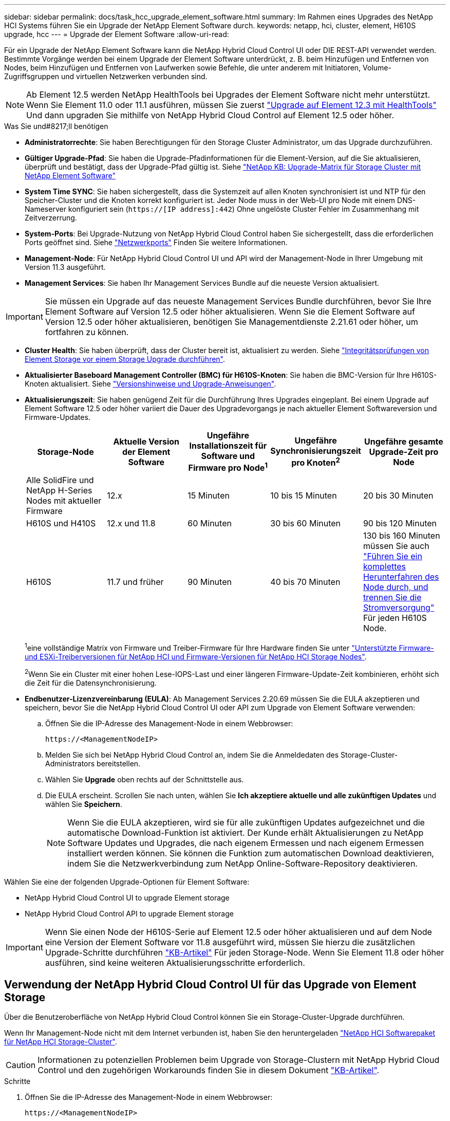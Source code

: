 ---
sidebar: sidebar 
permalink: docs/task_hcc_upgrade_element_software.html 
summary: Im Rahmen eines Upgrades des NetApp HCI Systems führen Sie ein Upgrade der NetApp Element Software durch. 
keywords: netapp, hci, cluster, element, H610S upgrade, hcc 
---
= Upgrade der Element Software
:allow-uri-read: 


[role="lead"]
Für ein Upgrade der NetApp Element Software kann die NetApp Hybrid Cloud Control UI oder DIE REST-API verwendet werden. Bestimmte Vorgänge werden bei einem Upgrade der Element Software unterdrückt, z. B. beim Hinzufügen und Entfernen von Nodes, beim Hinzufügen und Entfernen von Laufwerken sowie Befehle, die unter anderem mit Initiatoren, Volume-Zugriffsgruppen und virtuellen Netzwerken verbunden sind.


NOTE: Ab Element 12.5 werden NetApp HealthTools bei Upgrades der Element Software nicht mehr unterstützt. Wenn Sie Element 11.0 oder 11.1 ausführen, müssen Sie zuerst link:https://docs.netapp.com/us-en/hci19/docs/task_hcc_upgrade_element_software.html#upgrade-element-software-at-connected-sites-using-healthtools["Upgrade auf Element 12.3 mit HealthTools"^] Und dann upgraden Sie mithilfe von NetApp Hybrid Cloud Control auf Element 12.5 oder höher.

.Was Sie und#8217;ll benötigen
* *Administratorrechte*: Sie haben Berechtigungen für den Storage Cluster Administrator, um das Upgrade durchzuführen.
* *Gültiger Upgrade-Pfad*: Sie haben die Upgrade-Pfadinformationen für die Element-Version, auf die Sie aktualisieren, überprüft und bestätigt, dass der Upgrade-Pfad gültig ist. Siehe https://kb.netapp.com/Advice_and_Troubleshooting/Data_Storage_Software/Element_Software/What_is_the_upgrade_matrix_for_storage_clusters_running_NetApp_Element_software%3F["NetApp KB: Upgrade-Matrix für Storage Cluster mit NetApp Element Software"^]
* *System Time SYNC*: Sie haben sichergestellt, dass die Systemzeit auf allen Knoten synchronisiert ist und NTP für den Speicher-Cluster und die Knoten korrekt konfiguriert ist. Jeder Node muss in der Web-UI pro Node mit einem DNS-Nameserver konfiguriert sein (`https://[IP address]:442`) Ohne ungelöste Cluster Fehler im Zusammenhang mit Zeitverzerrung.
* *System-Ports*: Bei Upgrade-Nutzung von NetApp Hybrid Cloud Control haben Sie sichergestellt, dass die erforderlichen Ports geöffnet sind. Siehe link:hci_prereqs_required_network_ports.html["Netzwerkports"] Finden Sie weitere Informationen.
* *Management-Node*: Für NetApp Hybrid Cloud Control UI und API wird der Management-Node in Ihrer Umgebung mit Version 11.3 ausgeführt.
* *Management Services*: Sie haben Ihr Management Services Bundle auf die neueste Version aktualisiert.



IMPORTANT: Sie müssen ein Upgrade auf das neueste Management Services Bundle durchführen, bevor Sie Ihre Element Software auf Version 12.5 oder höher aktualisieren. Wenn Sie die Element Software auf Version 12.5 oder höher aktualisieren, benötigen Sie Managementdienste 2.21.61 oder höher, um fortfahren zu können.

* *Cluster Health*: Sie haben überprüft, dass der Cluster bereit ist, aktualisiert zu werden. Siehe link:task_hcc_upgrade_element_prechecks.html["Integritätsprüfungen von Element Storage vor einem Storage Upgrade durchführen"].
* *Aktualisierter Baseboard Management Controller (BMC) für H610S-Knoten*: Sie haben die BMC-Version für Ihre H610S-Knoten aktualisiert. Siehe link:rn_H610S_BMC_3.84.07.html["Versionshinweise und Upgrade-Anweisungen"].
* *Aktualisierungszeit*: Sie haben genügend Zeit für die Durchführung Ihres Upgrades eingeplant. Bei einem Upgrade auf Element Software 12.5 oder höher variiert die Dauer des Upgradevorgangs je nach aktueller Element Softwareversion und Firmware-Updates.
+
[cols="20,20,20,20,20"]
|===
| Storage-Node | Aktuelle Version der Element Software | Ungefähre Installationszeit für Software und Firmware pro Node^1^ | Ungefähre Synchronisierungszeit pro Knoten^2^ | Ungefähre gesamte Upgrade-Zeit pro Node 


| Alle SolidFire und NetApp H-Series Nodes mit aktueller Firmware | 12.x | 15 Minuten | 10 bis 15 Minuten | 20 bis 30 Minuten 


| H610S und H410S | 12.x und 11.8 | 60 Minuten | 30 bis 60 Minuten | 90 bis 120 Minuten 


| H610S | 11.7 und früher | 90 Minuten | 40 bis 70 Minuten | 130 bis 160 Minuten müssen Sie auch https://kb.netapp.com/Advice_and_Troubleshooting/Hybrid_Cloud_Infrastructure/H_Series/NetApp_H610S_storage_node_power_off_and_on_procedure["Führen Sie ein komplettes Herunterfahren des Node durch, und trennen Sie die Stromversorgung"^] Für jeden H610S Node. 
|===
+
^1^eine vollständige Matrix von Firmware und Treiber-Firmware für Ihre Hardware finden Sie unter link:firmware_driver_versions.html["Unterstützte Firmware- und ESXi-Treiberversionen für NetApp HCI und Firmware-Versionen für NetApp HCI Storage Nodes"].

+
^2^Wenn Sie ein Cluster mit einer hohen Lese-IOPS-Last und einer längeren Firmware-Update-Zeit kombinieren, erhöht sich die Zeit für die Datensynchronisierung.

* *Endbenutzer-Lizenzvereinbarung (EULA)*: Ab Management Services 2.20.69 müssen Sie die EULA akzeptieren und speichern, bevor Sie die NetApp Hybrid Cloud Control UI oder API zum Upgrade von Element Software verwenden:
+
.. Öffnen Sie die IP-Adresse des Management-Node in einem Webbrowser:
+
[listing]
----
https://<ManagementNodeIP>
----
.. Melden Sie sich bei NetApp Hybrid Cloud Control an, indem Sie die Anmeldedaten des Storage-Cluster-Administrators bereitstellen.
.. Wählen Sie *Upgrade* oben rechts auf der Schnittstelle aus.
.. Die EULA erscheint. Scrollen Sie nach unten, wählen Sie *Ich akzeptiere aktuelle und alle zukünftigen Updates* und wählen Sie *Speichern*.
+

NOTE: Wenn Sie die EULA akzeptieren, wird sie für alle zukünftigen Updates aufgezeichnet und die automatische Download-Funktion ist aktiviert. Der Kunde erhält Aktualisierungen zu NetApp Software Updates und Upgrades, die nach eigenem Ermessen und nach eigenem Ermessen installiert werden können. Sie können die Funktion zum automatischen Download deaktivieren, indem Sie die Netzwerkverbindung zum NetApp Online-Software-Repository deaktivieren.





Wählen Sie eine der folgenden Upgrade-Optionen für Element Software:

*  NetApp Hybrid Cloud Control UI to upgrade Element storage
*  NetApp Hybrid Cloud Control API to upgrade Element storage



IMPORTANT: Wenn Sie einen Node der H610S-Serie auf Element 12.5 oder höher aktualisieren und auf dem Node eine Version der Element Software vor 11.8 ausgeführt wird, müssen Sie hierzu die zusätzlichen Upgrade-Schritte durchführen https://kb.netapp.com/Advice_and_Troubleshooting/Hybrid_Cloud_Infrastructure/H_Series/NetApp_H610S_storage_node_power_off_and_on_procedure["KB-Artikel"^] Für jeden Storage-Node. Wenn Sie Element 11.8 oder höher ausführen, sind keine weiteren Aktualisierungsschritte erforderlich.



== Verwendung der NetApp Hybrid Cloud Control UI für das Upgrade von Element Storage

Über die Benutzeroberfläche von NetApp Hybrid Cloud Control können Sie ein Storage-Cluster-Upgrade durchführen.

Wenn Ihr Management-Node nicht mit dem Internet verbunden ist, haben Sie den heruntergeladen https://mysupport.netapp.com/site/products/all/details/netapp-hci/downloads-tab["NetApp HCI Softwarepaket für NetApp HCI Storage-Cluster"^].


CAUTION: Informationen zu potenziellen Problemen beim Upgrade von Storage-Clustern mit NetApp Hybrid Cloud Control und den zugehörigen Workarounds finden Sie in diesem Dokument https://kb.netapp.com/Advice_and_Troubleshooting/Hybrid_Cloud_Infrastructure/NetApp_HCI/Potential_issues_and_workarounds_when_running_storage_upgrades_using_NetApp_Hybrid_Cloud_Control["KB-Artikel"^].

.Schritte
. Öffnen Sie die IP-Adresse des Management-Node in einem Webbrowser:
+
[listing]
----
https://<ManagementNodeIP>
----
. Melden Sie sich bei NetApp Hybrid Cloud Control an, indem Sie die Anmeldedaten des Storage-Cluster-Administrators bereitstellen.
. Wählen Sie *Upgrade* oben rechts auf der Schnittstelle aus.
. Wählen Sie auf der Seite *Upgrades* die Option *Speicherung*.
+
Auf der Registerkarte *Storage* werden die Speichercluster aufgelistet, die Teil Ihrer Installation sind. Wenn durch NetApp Hybrid Cloud Control auf ein Cluster zugegriffen werden kann, wird es nicht auf der Seite *Upgrades* angezeigt.

. Wählen Sie eine der folgenden Optionen aus und führen Sie die für das Cluster zutreffenden Schritte aus:
+
[cols="2*"]
|===
| Option | Schritte 


| Der Management-Node verfügt über externe Konnektivität.  a| 
.. Wählen Sie den Dropdown-Pfeil neben dem Cluster aus, das Sie aktualisieren möchten, und wählen Sie aus den Upgrade-Versionen aus, die auf der Registerkarte *Element* verfügbar sind.
.. Wählen Sie *Upgrade Starten*.



TIP: Der *Upgrade-Status* ändert sich während des Upgrades, um den Status des Prozesses anzuzeigen. Es ändert sich auch in Reaktion auf Aktionen, die Sie ergreifen, z. B. die Unterbrechung des Upgrades oder wenn das Upgrade einen Fehler zurückgibt. Siehe  status changes.


NOTE: Während das Upgrade läuft, können Sie die Seite verlassen und zu einem späteren Zeitpunkt zurückkehren, um den Fortschritt zu überwachen. Die Seite aktualisiert den Status und die aktuelle Version nicht dynamisch, wenn die Cluster-Zeile ausgeblendet ist. Die Cluster-Zeile muss erweitert werden, um die Tabelle zu aktualisieren, oder Sie können die Seite aktualisieren.

Sie können Protokolle herunterladen, nachdem die Aktualisierung abgeschlossen ist.



| Ihr Management Node befindet sich an einem dunklen Standort ohne externe Konnektivität.  a| 
.. Wählen Sie *Durchsuchen*, um das heruntergeladene Aktualisierungspaket hochzuladen.
.. Warten Sie, bis der Upload abgeschlossen ist. In einer Statusleiste wird der Status des Uploads angezeigt.



CAUTION: Der Datei-Upload geht verloren, wenn Sie vom Browser-Fenster wegnavigieren.

Nach dem erfolgreichen Hochladen und Validierungen der Datei wird eine Meldung auf dem Bildschirm angezeigt. Die Validierung kann mehrere Minuten in Anspruch nehmen. Wenn Sie zu diesem Zeitpunkt vom Browser-Fenster weg navigieren, bleibt der Datei-Upload erhalten.



| Sie aktualisieren ein H610S Cluster mit Element Version vor 11.8.  a| 
.. Wählen Sie den Dropdown-Pfeil neben dem Cluster aus, das Sie aktualisieren möchten, und wählen Sie aus den verfügbaren Upgrade-Versionen aus.
.. Wählen Sie *Upgrade Starten*. Nach Abschluss des Upgrades werden Sie von der Benutzeroberfläche aufgefordert, weitere Aktualisierungsschritte durchzuführen.
.. Führen Sie die zusätzlichen Schritte aus, die im erforderlich sind https://kb.netapp.com/Advice_and_Troubleshooting/Hybrid_Cloud_Infrastructure/H_Series/NetApp_H610S_storage_node_power_off_and_on_procedure["KB-Artikel"^], Und bestätigen Sie in der Benutzeroberfläche, dass Sie sie abgeschlossen haben.


Sie können Protokolle herunterladen, nachdem die Aktualisierung abgeschlossen ist. Informationen zu den verschiedenen Änderungen des Aktualisierungsstatus finden Sie unter  status changes.

|===




=== Statusänderungen des Upgrades

Hier sind die verschiedenen Status, in denen die Spalte *Upgrade Status* in der UI vor, während und nach dem Upgrade-Prozess angezeigt wird:

[cols="2*"]
|===
| Upgrade-Status | Beschreibung 


| Auf dem aktuellen Stand | Der Cluster wurde auf die aktuellste verfügbare Element Version aktualisiert. 


| Verfügbare Versionen | Neuere Versionen von Element und/oder Storage Firmware stehen für ein Upgrade zur Verfügung. 


| In Bearbeitung | Das Upgrade läuft. In einer Statusleiste wird der Aktualisierungsstatus angezeigt. Auf dem Bildschirm werden zudem Fehler auf Node-Ebene angezeigt und die Node-ID jedes Node im Cluster wird angezeigt, wenn das Upgrade fortschreitet. Sie können den Status jedes Knotens über die Element-UI oder das NetApp Element Plug-in für vCenter Server UI überwachen. 


| Anhalten Des Upgrades | Sie können das Upgrade anhalten. Je nach Status des Upgrade-Prozesses kann der Pause-Vorgang erfolgreich oder fehlgeschlagen sein. Es wird eine UI-Eingabeaufforderung angezeigt, in der Sie aufgefordert werden, den Pause-Vorgang zu bestätigen. Um sicherzustellen, dass sich das Cluster vor dem Anhalten eines Upgrades an einem sicheren Ort befindet, kann es bis zu zwei Stunden dauern, bis der Upgrade-Vorgang vollständig angehalten ist. Um das Upgrade fortzusetzen, wählen Sie *Fortsetzen*. 


| Angehalten | Sie haben das Upgrade angehalten. Wählen Sie *Fortsetzen*, um den Prozess fortzusetzen. 


| Fehler | Während des Upgrades ist ein Fehler aufgetreten. Sie können das Fehlerprotokoll herunterladen und an den NetApp Support senden. Nachdem Sie den Fehler behoben haben, können Sie zur Seite zurückkehren und *Fortsetzen* wählen. Wenn Sie das Upgrade fortsetzen, geht die Statusleiste einige Minuten lang zurück, während das System die Zustandsprüfung ausführt und den aktuellen Status des Upgrades überprüft. 


| Erkennung nicht möglich | NetApp Hybrid Cloud Control zeigt diesen Status anstelle von *verfügbaren Versionen* an, wenn keine externe Verbindung zum Online-Software-Repository vorhanden ist. Wenn Sie über externe Konnektivität verfügen, diese Meldung jedoch immer noch sehen, überprüfen Sie Ihr link:task_mnode_configure_proxy_server.html["Proxy-Konfiguration"]. 


| Füllen Sie das Follow-up aus | Nur für H610S Nodes, die ein Upgrade von Element Version vor 11.8 durchführen. Nachdem Phase 1 des Upgrade-Vorgangs abgeschlossen ist, werden Sie in diesem Zustand aufgefordert, weitere Aktualisierungsschritte auszuführen (siehe https://kb.netapp.com/Advice_and_Troubleshooting/Hybrid_Cloud_Infrastructure/H_Series/NetApp_H610S_storage_node_power_off_and_on_procedure["KB-Artikel"^]). Nachdem Sie diese zusätzlichen Schritte ausgeführt und bestätigt haben, dass Sie sie abgeschlossen haben, ändert sich der Status auf *bis Datum*. 
|===


== Nutzen Sie die NetApp Hybrid Cloud Control API für das Upgrade von Element Storage

Mit APIs können Storage-Nodes in einem Cluster auf die neueste Element Softwareversion aktualisiert werden. Sie können ein Automatisierungstool Ihrer Wahl zum Ausführen der APIs verwenden. Der hier dokumentierte API-Workflow nutzt die REST-API-UI, die am Management-Node verfügbar ist.

.Schritte
. Führen Sie je nach Verbindung einen der folgenden Schritte aus:
+
[cols="2*"]
|===
| Option | Schritte 


| Der Management-Node verfügt über externe Konnektivität.  a| 
.. Überprüfen Sie die Repository-Verbindung:
+
... Öffnen Sie die REST-API-UI für den Management-Node:
+
[listing]
----
https://<ManagementNodeIP>/package-repository/1/
----
... Wählen Sie *autorisieren* aus, und füllen Sie Folgendes aus:
+
.... Geben Sie den Benutzernamen und das Passwort für den Cluster ein.
.... Geben Sie die Client-ID als ein `mnode-client`.
.... Wählen Sie *autorisieren*, um eine Sitzung zu starten.
.... Schließen Sie das Autorisierungsfenster.


... Wählen Sie in DER REST-API-UI *GET ​/packages​/Remote-repository​/Connection* aus.
... Wählen Sie *Probieren Sie es aus*.
... Wählen Sie *Ausführen*.
... Wenn Code 200 zurückgegeben wird, fahren Sie mit dem nächsten Schritt fort. Wenn keine Verbindung zum Remote-Repository besteht, stellen Sie die Verbindung her, oder verwenden Sie die Option „Dark Site“.


.. Suchen Sie die Aktualisierungspaket-ID:
+
... Wählen Sie in DER REST API-Benutzeroberfläche *GET /Packages* aus.
... Wählen Sie *Probieren Sie es aus*.
... Wählen Sie *Ausführen*.
... Kopieren Sie die Paket-ID aus der Antwort, und speichern Sie sie in einem späteren Schritt.






| Ihr Management Node befindet sich an einem dunklen Standort ohne externe Konnektivität.  a| 
.. Laden Sie das Storage-Upgrade-Paket auf ein Gerät herunter, auf das der Management-Node zugreifen kann. Gehen Sie zur NetApp HCI Software https://mysupport.netapp.com/site/products/all/details/netapp-hci/downloads-tab["download-Seite"^] Und laden Sie das neueste Storage-Node-Image herunter.
.. Laden Sie das Storage-Upgrade-Paket auf den Management-Node hoch:
+
... Öffnen Sie die REST-API-UI für den Management-Node:
+
[listing]
----
https://<ManagementNodeIP>/package-repository/1/
----
... Wählen Sie *autorisieren* aus, und füllen Sie Folgendes aus:
+
.... Geben Sie den Benutzernamen und das Passwort für den Cluster ein.
.... Geben Sie die Client-ID als ein `mnode-client`.
.... Wählen Sie *autorisieren*, um eine Sitzung zu starten.
.... Schließen Sie das Autorisierungsfenster.


... Wählen Sie in DER REST API-Benutzeroberfläche *POST /Packages* aus.
... Wählen Sie *Probieren Sie es aus*.
... Wählen Sie *Durchsuchen* und wählen Sie das Aktualisierungspaket aus.
... Wählen Sie *Ausführen*, um den Upload zu initiieren.
... Kopieren Sie die Paket-ID aus der Antwort, und speichern Sie sie (`"id"`) Für den Einsatz in einem späteren Schritt.


.. Überprüfen Sie den Status des Uploads.
+
... Wählen Sie in DER REST-API-Benutzeroberfläche *GET​ /packages​/{id}​/Status* aus.
... Wählen Sie *Probieren Sie es aus*.
... Geben Sie die Paket-ID ein, die Sie im vorherigen Schritt in *id* kopiert haben.
... Wählen Sie *Ausführen*, um die Statusanforderung zu initiieren.
+
Die Antwort zeigt an `state` Als `SUCCESS` Nach Abschluss.





|===
. Suchen Sie die Storage Cluster ID:
+
.. Öffnen Sie die REST-API-UI für den Management-Node:
+
[listing]
----
https://<ManagementNodeIP>/inventory/1/
----
.. Wählen Sie *autorisieren* aus, und füllen Sie Folgendes aus:
+
... Geben Sie den Benutzernamen und das Passwort für den Cluster ein.
... Geben Sie die Client-ID als ein `mnode-client`.
... Wählen Sie *autorisieren*, um eine Sitzung zu starten.
... Schließen Sie das Autorisierungsfenster.


.. Wählen Sie in DER REST API-Benutzeroberfläche *GET /Installations* aus.
.. Wählen Sie *Probieren Sie es aus*.
.. Wählen Sie *Ausführen*.
.. Kopieren Sie als Antwort die Installations-Asset-ID (`"id"`).
.. Wählen Sie in DER REST-API-UI *GET /installations/{id}* aus.
.. Wählen Sie *Probieren Sie es aus*.
.. Fügen Sie die Installations-Asset-ID in das Feld *id* ein.
.. Wählen Sie *Ausführen*.
.. Kopieren Sie aus der Antwort die Storage-Cluster-ID und speichern Sie sie (`"id"`) Des Clusters Sie beabsichtigen, für die Verwendung in einem späteren Schritt zu aktualisieren.


. Führen Sie das Storage-Upgrade aus:
+
.. Öffnen Sie die Storage REST API-UI auf dem Management-Node:
+
[listing]
----
https://<ManagementNodeIP>/storage/1/
----
.. Wählen Sie *autorisieren* aus, und füllen Sie Folgendes aus:
+
... Geben Sie den Benutzernamen und das Passwort für den Cluster ein.
... Geben Sie die Client-ID als ein `mnode-client`.
... Wählen Sie *autorisieren*, um eine Sitzung zu starten.
... Schließen Sie das Autorisierungsfenster.


.. Wählen Sie *POST/Upgrades*.
.. Wählen Sie *Probieren Sie es aus*.
.. Geben Sie die Paket-ID des Upgrades in das Feld Parameter ein.
.. Geben Sie im Parameterfeld die Storage-Cluster-ID ein.
+
Die Nutzlast sollte wie im folgenden Beispiel aussehen:

+
[listing]
----
{
  "config": {},
  "packageId": "884f14a4-5a2a-11e9-9088-6c0b84e211c4",
  "storageId": "884f14a4-5a2a-11e9-9088-6c0b84e211c4"
}
----
.. Wählen Sie *Ausführen*, um das Upgrade zu initiieren.
+
Die Antwort sollte den Status als angeben `initializing`:

+
[listing]
----
{
  "_links": {
    "collection": "https://localhost:442/storage/upgrades",
    "self": "https://localhost:442/storage/upgrades/3fa85f64-1111-4562-b3fc-2c963f66abc1",
    "log": https://localhost:442/storage/upgrades/3fa85f64-1111-4562-b3fc-2c963f66abc1/log
  },
  "storageId": "114f14a4-1a1a-11e9-9088-6c0b84e200b4",
  "upgradeId": "334f14a4-1a1a-11e9-1055`-6c0b84e2001b4",
  "packageId": "774f14a4-1a1a-11e9-8888-6c0b84e200b4",
  "config": {},
  "state": "initializing",
  "status": {
    "availableActions": [
      "string"
    ],
    "message": "string",
    "nodeDetails": [
      {
        "message": "string",
        "step": "NodePreStart",
        "nodeID": 0,
        "numAttempt": 0
      }
    ],
    "percent": 0,
    "step": "ClusterPreStart",
    "timestamp": "2020-04-21T22:10:57.057Z",
    "failedHealthChecks": [
      {
        "checkID": 0,
        "name": "string",
        "displayName": "string",
        "passed": true,
        "kb": "string",
        "description": "string",
        "remedy": "string",
        "severity": "string",
        "data": {},
        "nodeID": 0
      }
    ]
  },
  "taskId": "123f14a4-1a1a-11e9-7777-6c0b84e123b2",
  "dateCompleted": "2020-04-21T22:10:57.057Z",
  "dateCreated": "2020-04-21T22:10:57.057Z"
}
----
.. Kopieren Sie die Upgrade-ID (`"upgradeId"`Das ist Teil der Antwort.


. Überprüfen Sie den Aktualisierungsfortschritt und die Ergebnisse:
+
.. Wählen Sie *GET ​/Upgrades/{upgradeId}* aus.
.. Wählen Sie *Probieren Sie es aus*.
.. Geben Sie die Upgrade-ID des vorherigen Schritts in *UpgradeId* ein.
.. Wählen Sie *Ausführen*.
.. Führen Sie einen der folgenden Schritte aus, wenn während des Upgrades Probleme oder besondere Anforderungen auftreten:
+
[cols="2*"]
|===
| Option | Schritte 


| Sie müssen Probleme mit dem Cluster-Systemzustand aufgrund von korrigieren `failedHealthChecks` Nachricht im Antwortkörper.  a| 
... Gehen Sie zu dem für jedes Problem angegebenen KB-Artikel oder führen Sie das angegebene Heilmittel aus.
... Wenn ein KB angegeben wird, führen Sie den im entsprechenden KB-Artikel beschriebenen Prozess aus.
... Nachdem Sie Clusterprobleme behoben haben, authentifizieren Sie sich bei Bedarf erneut und wählen Sie *PUT ​/Upgrades/{UpgradeId}* aus.
... Wählen Sie *Probieren Sie es aus*.
... Geben Sie die Upgrade-ID des vorherigen Schritts in *UpgradeId* ein.
... Eingabe `"action":"resume"` Im Anforderungsgremium.
+
[listing]
----
{
  "action": "resume"
}
----
... Wählen Sie *Ausführen*.




| Sie müssen das Upgrade unterbrechen, da das Wartungsfenster geschlossen wird oder aus einem anderen Grund.  a| 
... Bei Bedarf erneut authentifizieren und *PUT ​/Upgrades/{UpgradeId}* auswählen.
... Wählen Sie *Probieren Sie es aus*.
... Geben Sie die Upgrade-ID des vorherigen Schritts in *UpgradeId* ein.
... Eingabe `"action":"pause"` Im Anforderungsgremium.
+
[listing]
----
{
  "action": "pause"
}
----
... Wählen Sie *Ausführen*.




| Wenn Sie ein H610S Cluster mit einer Elementversion vor 11.8 aktualisieren, wird der Status angezeigt `finishedNeedsAck` Im Reaktionskörper. Für jeden H610S Storage-Node müssen Sie zusätzliche Upgrade-Schritte durchführen.  a| 
... Führen Sie die weiteren Aktualisierungsschritte hier aus https://kb.netapp.com/Advice_and_Troubleshooting/Hybrid_Cloud_Infrastructure/H_Series/NetApp_H610S_storage_node_power_off_and_on_procedure["KB-Artikel"^] Für jeden Node.
... Bei Bedarf erneut authentifizieren und *PUT ​/Upgrades/{UpgradeId}* auswählen.
... Wählen Sie *Probieren Sie es aus*.
... Geben Sie die Upgrade-ID des vorherigen Schritts in *UpgradeId* ein.
... Eingabe `"action":"acknowledge"` Im Anforderungsgremium.
+
[listing]
----
{
  "action": "acknowledge"
}
----
... Wählen Sie *Ausführen*.


|===
.. Führen Sie die *GET ​/Upgrades/{upgradeId}* API nach Bedarf mehrmals aus, bis der Prozess abgeschlossen ist.
+
Während des Upgrades, die `status` Zeigt an `running` Wenn keine Fehler aufgetreten sind. Wenn jeder Node aktualisiert wird, wird der `step` Wertänderungen an `NodeFinished`.

+
Das Upgrade wurde erfolgreich abgeschlossen, wenn der abgeschlossen wurde `percent` Wert ist `100` Und das `state` Zeigt an `finished`.







== Was geschieht bei einem Upgrade mit NetApp Hybrid Cloud Control

Wenn während eines Upgrades ein Laufwerk oder ein Node ausfällt, zeigt die Element-UI Clusterfehler an. Der Upgrade-Prozess setzt nicht auf den nächsten Node fort und wartet auf die Behebung der Cluster-Fehler. Die Fortschrittsleiste in der UI zeigt an, dass das Upgrade auf die Behebung der Cluster-Fehler wartet. In dieser Phase funktioniert die Auswahl von *Pause* in der Benutzeroberfläche nicht, da das Upgrade wartet, bis der Cluster wieder gesund ist. Sie müssen NetApp Support beauftragen, die Fehleruntersuchung zu unterstützen.

NetApp Hybrid Cloud Control verfügt über eine festgelegte Wartezeit von drei Stunden. In diesem Fall kann es zu einem der folgenden Szenarien kommen:

* Die Behebung von Clusterfehlern erfolgt innerhalb des dreistündigen Zeitfensters und das Upgrade wird fortgesetzt. Sie müssen in diesem Szenario keine Maßnahmen ergreifen.
* Das Problem besteht nach drei Stunden weiter, und der Aktualisierungsstatus zeigt *Fehler* mit einem roten Banner an. Sie können das Upgrade fortsetzen, indem Sie nach der Behebung des Problems *Fortsetzen* auswählen.
* Der NetApp Support hat festgestellt, dass das Upgrade vorübergehend abgebrochen werden muss, damit Korrekturmaßnahmen vor dem dreistündigen Fenster durchgeführt werden können. Der Support verwendet die API, um das Upgrade abzubrechen.



CAUTION: Wenn das Cluster-Upgrade abgebrochen wird, während ein Node aktualisiert wird, kann dies dazu führen, dass die Laufwerke nicht ordnungsgemäß vom Node entfernt werden. Wenn die Laufwerke unnormal entfernt werden, muss das Hinzufügen der Laufwerke während eines Upgrades manuell durch den NetApp Support erfolgen. Der Node kann länger dauern, um Firmware-Updates durchzuführen oder Aktivitäten zur Synchronisierung nach dem Update durchzuführen. Wenn der Upgrade-Fortschritt blockiert wird, wenden Sie sich an den NetApp Support.

[discrete]
== Weitere Informationen

* https://docs.netapp.com/us-en/vcp/index.html["NetApp Element Plug-in für vCenter Server"^]
* https://www.netapp.com/hybrid-cloud/hci-documentation/["Seite „NetApp HCI Ressourcen“"^]

